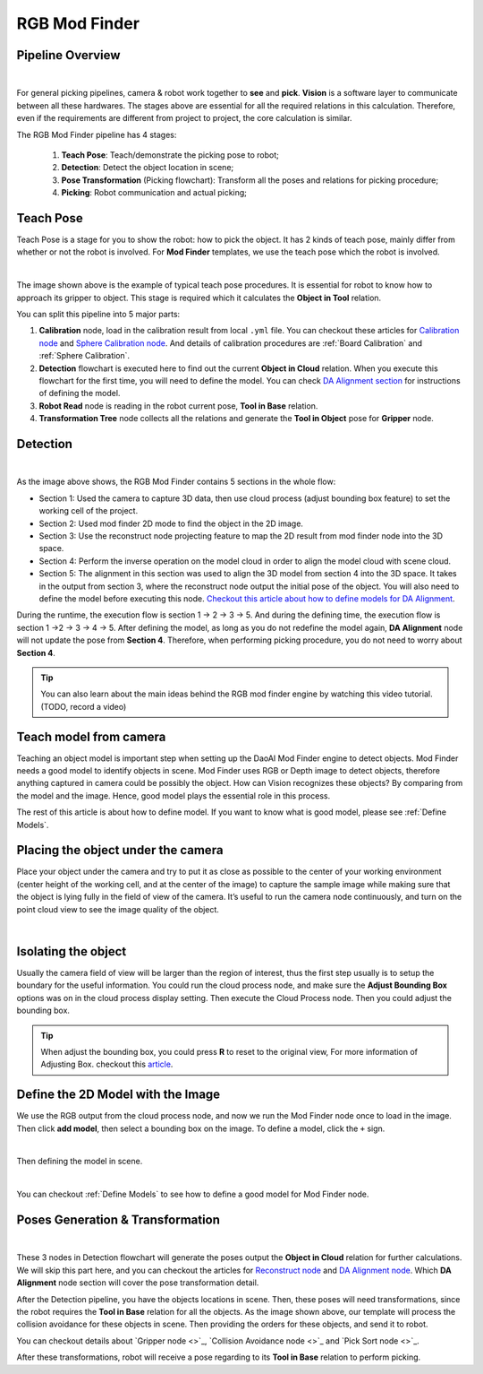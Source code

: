 RGB Mod Finder
===================

Pipeline Overview
~~~~~~~~~~~~~~~~~~~~~~~~

.. image:: images/flow.png
    :align: center

|

For general picking pipelines, camera & robot work together to **see** and **pick**. **Vision** is a software layer to communicate between all these hardwares. 
The stages above are essential for all the required relations in this calculation. Therefore, even if the requirements are different from project to project, the core 
calculation is similar. 

The RGB Mod Finder pipeline has 4 stages: 

    #. **Teach Pose**: Teach/demonstrate the picking pose to robot;

    #. **Detection**: Detect the object location in scene;

    #. **Pose Transformation** (Picking flowchart): Transform all the poses and relations for picking procedure;

    #. **Picking**: Robot communication and actual picking;


Teach Pose
~~~~~~~~~~~~

Teach Pose is a stage for you to show the robot: how to pick the object. It has 2 kinds of teach pose, mainly differ from whether or not the robot is involved. For **Mod Finder** templates, 
we use the teach pose which the robot is involved. 

.. image:: images/teach_pose.png
    :align: center

|

The image shown above is the example of typical teach pose procedures. It is essential for robot to know how to approach its gripper to object. 
This stage is required which it calculates the **Object in Tool** relation.

You can split this pipeline into 5 major parts:

1. **Calibration** node, load in the calibration result from local ``.yml`` file. You can checkout these articles for `Calibration node <https://daoai-robotics-inc-daoai-vision-user-manual.readthedocs-hosted.com/en/latest/nodes/Calibration/calibration.html>`_ and `Sphere Calibration node <https://daoai-robotics-inc-daoai-vision-user-manual.readthedocs-hosted.com/en/latest/nodes/Calibration/sphere_calibration.html>`_. And details of calibration procedures are :ref:`Board Calibration` and :ref:`Sphere Calibration`. 

2. **Detection** flowchart is executed here to find out the current **Object in Cloud** relation. When you execute this flowchart for the first time, you will need to define the model. You can check `DA Alignment section <https://daoai-robotics-inc-daoai-vision-user-manual.readthedocs-hosted.com/en/latest/nodes/DA%20Modules/DA%20Alignment%20Node.html>`_ for instructions of defining the model. 

3. **Robot Read** node is reading in the robot current pose, **Tool in Base** relation. 

4. **Transformation Tree** node collects all the relations and generate the **Tool in Object** pose for **Gripper** node. 

Detection
~~~~~~~~~~~~~~~~~~

.. image:: images/gray_mod_finder_det.png
    :align: center 

|

As the image above shows, the RGB Mod Finder contains 5 sections in the whole flow:

* Section 1: Used the camera to capture 3D data, then use cloud process (adjust bounding box feature) to set the working cell of the project.
* Section 2: Used mod finder 2D mode to find the object in the 2D image.
* Section 3: Use the reconstruct node projecting feature to map the 2D result from mod finder node into the 3D space.
* Section 4: Perform the inverse operation on the model cloud in order to align the model cloud with scene cloud.
* Section 5: The alignment in this section was used to align the 3D model from section 4 into the 3D space. It takes in the output from section 3, where the reconstruct node output the initial pose of the object. You will also need to define the model before executing this node. `Checkout this article about how to define models for DA Alignment <https://daoai-robotics-inc-daoai-vision-user-manual.readthedocs-hosted.com/zh_CN/latest/nodes/DA%20Modules/DA%20Alignment%20Node.html>`_.

During the runtime, the execution flow is section 1 -> 2 -> 3 -> 5. And during the defining time, the execution flow is section 1 ->2 -> 3 -> 4 -> 5. After defining the model, as long as you do not redefine the model again, **DA Alignment** node will not update the pose from **Section 4**. Therefore, when performing picking procedure, you do not need to worry about **Section 4**.

.. tip:: You can also learn about the main ideas behind the RGB mod finder engine by watching this video tutorial. (TODO, record a video)

Teach model from camera
~~~~~~~~~~~~

Teaching an object model is important step when setting up the DaoAI Mod Finder engine to detect objects. 
Mod Finder needs a good model to identify objects in scene. Mod Finder uses RGB or Depth image to detect objects, therefore anything captured in camera could be possibly the object. 
How can Vision recognizes these objects? By comparing from the model and the image. Hence, good model plays the essential role in this process.
  
The rest of this article is about how to define model. If you want to know what is good model, please see :ref:`Define Models`.


Placing the object under the camera
~~~~~~~~~~~~~~

Place your object under the camera and try to put it as close as possible to the center of your working environment (center height of the working cell, and at the center of the image) to capture the sample image while making sure that the object is lying fully in the field of view of the camera. It’s useful to run the camera node continuously, and turn on the point cloud view to see the image quality of the object. 

.. image:: images/teach-model-picture_gray_mod_finder.png
    :align: center 

|

Isolating the object 
~~~~~~~~~~~~~~
Usually the camera field of view will be larger than the region of interest, thus the first step usually is to setup the boundary for the useful information. 
You could run the cloud process node, and make sure the **Adjust Bounding Box** options was on in the cloud process display setting. 
Then execute the Cloud Process node. Then you could adjust the bounding box. 

.. image:: images/roi.png
    :align: center 

.. tip:: When adjust the bounding box, you could press **R** to reset to the original view, For more information of Adjusting Box. checkout this `article <https://daoai-robotics-inc-daoai-vision-user-manual.readthedocs-hosted.com/en/latest/faq-trouble-shooting/adjust_box/index.html>`_.

Define the 2D Model with the Image
~~~~~~~~~~~~~~~

We use the RGB output from the cloud process node, and now we run the Mod Finder node once to load in the image. 
Then click **add model**, then select a bounding box on the image. 
To define a model, click the ``+`` sign. 

.. image:: images/plus_sign.png
    :align: center 

|

Then defining the model in scene.

.. image:: images/model_def.png
    :align: center 

|

You can checkout :ref:`Define Models` to see how to define a good model for Mod Finder node. 

Poses Generation & Transformation
~~~~~~~~~~~~~~~~~~~~~~~~~~~~~~~~~~~~~~~~~~~~~

.. image:: images/pose_tran.png
    :align: center 

|

These 3 nodes in Detection flowchart will generate the poses output the **Object in Cloud** relation for further calculations. 
We will skip this part here, and you can checkout the articles for `Reconstruct node <https://daoai-robotics-inc-daoai-vision-user-manual.readthedocs-hosted.com/en/latest/nodes/3D%20Processing/reconstruct.html>`_ 
and `DA Alignment node <https://daoai-robotics-inc-daoai-vision-user-manual.readthedocs-hosted.com/en/latest/nodes/DA%20Modules/DA%20Alignment%20Node.html>`_. Which **DA Alignment** node section will cover the pose transformation detail. 

.. image:: images/picking.png
    :align: center 

After the Detection pipeline, you have the objects locations in scene. Then, these poses will need transformations, since the robot requires the **Tool in Base** relation for 
all the objects. As the image shown above, our template will process the collision avoidance for these objects in scene. Then providing the orders for these objects, and send it 
to robot.

You can checkout details about `Gripper node <>`_, `Collision Avoidance node <>`_ and `Pick Sort node <>`_.

After these transformations, robot will receive a pose regarding to its **Tool in Base** relation to perform picking.